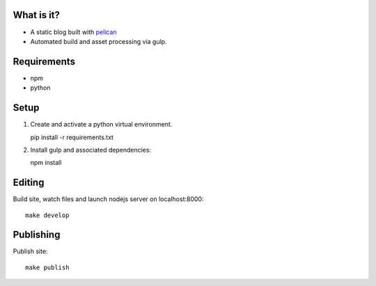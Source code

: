 
What is it?
===========

+ A static blog built with `pelican`_
+ Automated build and asset processing via gulp.


Requirements
============

+ npm
+ python

Setup
=====

1. Create and activate a python virtual environment.

   pip install -r requirements.txt

2. Install gulp and associated dependencies:


   npm install


Editing
=======

Build site, watch files and launch nodejs server on localhost:8000::

    make develop


Publishing
==========

Publish site::

    make publish


.. _pelican: http://blog.getpelican.com/
.. _zurb foundation for sites template: https://github.com/zurb/foundation-zurb-template
.. _amazon cloudfront cdn: https://aws.amazon.com/cloudfront/
.. _s3: https://aws.amazon.com/s3/
